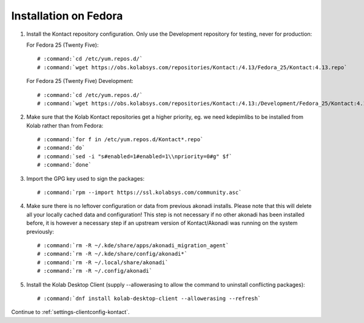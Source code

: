 ======================
Installation on Fedora
======================

1.  Install the Kontact repository configuration. Only use the Development repository for testing, never for production:

    For Fedora 25 (Twenty Five):

    .. parsed-literal::

        # :command:`cd /etc/yum.repos.d/`
        # :command:`wget https://obs.kolabsys.com/repositories/Kontact:/4.13/Fedora_25/Kontact:4.13.repo`

    For Fedora 25 (Twenty Five) Development:

    .. parsed-literal::

        # :command:`cd /etc/yum.repos.d/`
        # :command:`wget https://obs.kolabsys.com/repositories/Kontact:/4.13:/Development/Fedora_25/Kontact:4.13:Development.repo`

2.  Make sure that the Kolab Kontact repositories get a higher priority, eg.
    we need kdepimlibs to be installed from Kolab rather than from Fedora:

    .. parsed-literal::

        # :command:`for f in /etc/yum.repos.d/Kontact*.repo`
        # :command:`do`
        # :command:`sed -i "s#enabled=1#enabled=1\\npriority=0#g" $f`
        # :command:`done`

3.  Import the GPG key used to sign the packages:

    .. parsed-literal::

        # :command:`rpm --import https://ssl.kolabsys.com/community.asc`

4.  Make sure there is no leftover configuration or data from previous akonadi installs. Please note that this will delete all your locally cached data and configuration! This step is not necessary if no other akonadi has been installed before, it is however a necessary step if an upstream version of Kontact/Akonadi was running on the system previously:

    .. parsed-literal::

        # :command:`rm -R ~/.kde/share/apps/akonadi_migration_agent`
        # :command:`rm -R ~/.kde/share/config/akonadi*`
        # :command:`rm -R ~/.local/share/akonadi`
        # :command:`rm -R ~/.config/akonadi`

5.  Install the Kolab Desktop Client (supply --allowerasing to allow the command to uninstall conflicting packages):

    .. parsed-literal::

        # :command:`dnf install kolab-desktop-client --allowerasing --refresh`

Continue to :ref:`settings-clientconfig-kontact`.
